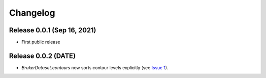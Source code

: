 Changelog
=========

Release 0.0.1 (Sep 16, 2021)
----------------------------

* First public release

Release 0.0.2 (DATE)
--------------------

* `BrukerDataset.contours` now sorts contour levels explicitly (see `Issue 1
  <https://github.com/5hulse/bruker_utils/issues/1>`_).

